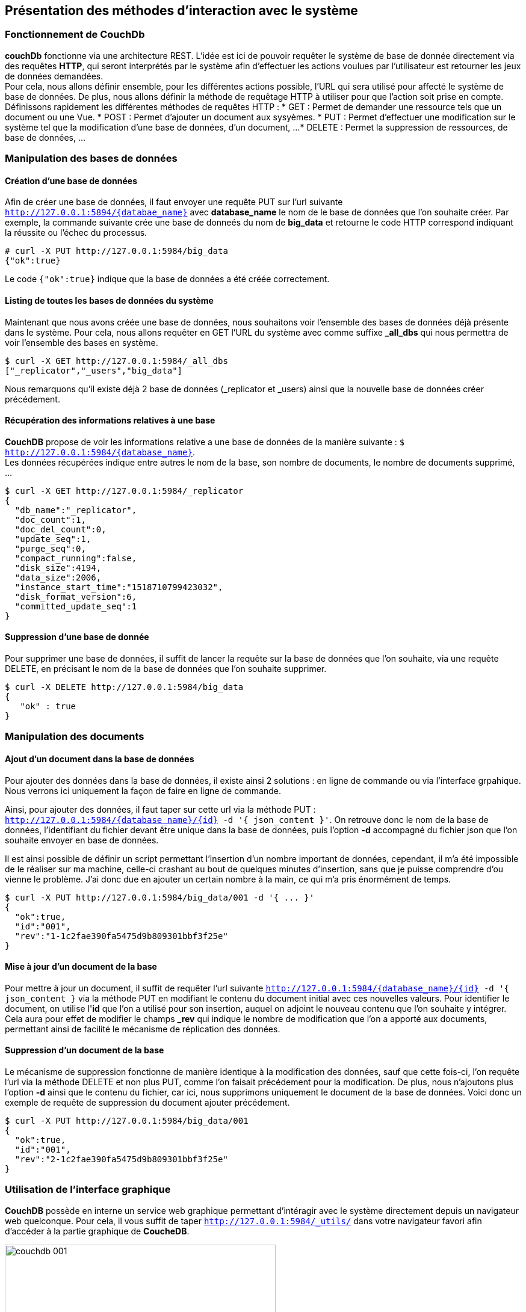 :author: Nicolas GILLE
:email: nic.gille@gmail.com
:description: Partie sur les méthodes d'ajouts de données dans un système CouchDB.
:revdate: 17 Février 2018
:revnumber: 0.2
:revremark: Complétion du fichier + renommage du fichier.
:lang: fr

== Présentation des méthodes d'interaction avec le système

=== Fonctionnement de CouchDb

**couchDb** fonctionne via une architecture REST. L'idée est ici de pouvoir requêter
le système de base de donnée directement via des requêtes *HTTP*, qui seront
interprétés par le système afin d'effectuer les actions voulues par l'utilisateur
est retourner les jeux de données demandées. +
Pour cela, nous allons définir ensemble, pour les différentes actions possible,
l'URL qui sera utilisé pour affecté le système de base de données.
De plus, nous allons définir la méthode de requêtage HTTP à utiliser pour que l'action
soit prise en compte.
Définissons rapidement les différentes méthodes de requêtes HTTP :
* GET : Permet de demander une ressource tels que un document ou une Vue.
* POST : Permet d'ajouter un document aux sysyèmes.
* PUT : Permet d'effectuer une modification sur le système tel que la modification
d'une base de données, d'un document, ...
* DELETE : Permet la suppression de ressources, de base de données, ...

=== Manipulation des bases de données

==== Création d'une base de données

Afin de créer une base de données, il faut envoyer une requête PUT sur l'url suivante
`http://127.0.0.1:5894/{databae_name}` avec *database_name* le nom de le base de données
 que l'on souhaite créer.
 Par exemple, la commande suivante crée une base de donneés du nom de *big_data*
 et retourne le code HTTP correspond indiquant la réussite ou l'échec du processus.

[source,shell]
----------------------------------------------
# curl -X PUT http://127.0.0.1:5984/big_data
{"ok":true}
----------------------------------------------

Le code `{"ok":true}` indique que la base de données a été créée correctement.

==== Listing de toutes les bases de données du système

Maintenant que nous avons créée une base de données, nous souhaitons voir l'ensemble
des bases de données déjà présente dans le système.
Pour cela, nous allons requêter en GET l'URL du système avec comme suffixe
*_all_dbs* qui nous permettra de voir l'ensemble des bases en système.

[source,shell]
---------------------------------------------
$ curl -X GET http://127.0.0.1:5984/_all_dbs
["_replicator","_users","big_data"]
---------------------------------------------

Nous remarquons qu'il existe déjà 2 base de données (_replicator et _users) ainsi
que la nouvelle base de données créer précédement.

==== Récupération des informations relatives à une base

*CouchDB* propose de voir les informations relative a une base de données de la
manière suivante : `$ http://127.0.0.1:5984/{database_name}`. +
Les données récupérées indique entre autres le nom de la base, son nombre de
documents, le nombre de documents supprimé, ...

[source,shell]
-----------------------------------------------
$ curl -X GET http://127.0.0.1:5984/_replicator
{
  "db_name":"_replicator",
  "doc_count":1,
  "doc_del_count":0,
  "update_seq":1,
  "purge_seq":0,
  "compact_running":false,
  "disk_size":4194,
  "data_size":2006,
  "instance_start_time":"1518710799423032",
  "disk_format_version":6,
  "committed_update_seq":1
}
-----------------------------------------------

==== Suppression d'une base de donnée

Pour supprimer une base de données, il suffit de lancer la requête sur la
base de données que l'on souhaite, via une requête DELETE, en précisant
le nom de la base de données que l'on souhaite supprimer.

[source,shell]
-----------------------------------------------
$ curl -X DELETE http://127.0.0.1:5984/big_data
{
   "ok" : true
}
-----------------------------------------------

=== Manipulation des documents

==== Ajout d'un document dans la base de données

Pour ajouter des données dans la base de données, il existe ainsi 2 solutions :
en ligne de commande ou via l'interface grpahique.
Nous verrons ici uniquement la façon de faire en ligne de commande.

Ainsi, pour ajouter des données, il faut taper sur cette url via la méthode PUT :
`http://127.0.0.1:5984/{database_name}/{id} -d '{ json_content }'`.
On retrouve donc le nom de la base de données, l'identifiant du fichier
devant être unique dans la base de données, puis l'option *-d* accompagné
du fichier json que l'on souhaite envoyer en base de données.

Il est ainsi possible de définir un script permettant l'insertion d'un nombre
important de données, cependant, il m'a été impossible de le réaliser sur ma machine,
celle-ci crashant au bout de quelques minutes d'insertion, sans que je puisse comprendre
 d'ou vienne le problème. J'ai donc due en ajouter un certain nombre à la main,
 ce qui m'a pris énormément de temps.

[source,shell]
-----------------------------------------------
$ curl -X PUT http://127.0.0.1:5984/big_data/001 -d '{ ... }'
{
  "ok":true,
  "id":"001",
  "rev":"1-1c2fae390fa5475d9b809301bbf3f25e"
}
-----------------------------------------------

==== Mise à jour d'un document de la base

Pour mettre à jour un document, il suffit de requêter l'url suivante
`http://127.0.0.1:5984/{database_name}/{id} -d '{ json_content }` via la méthode PUT
en modifiant le contenu du document initial avec ces nouvelles valeurs.
Pour identifier le document, on utilise l'*id* que l'on a utilisé pour son insertion,
auquel on adjoint le nouveau contenu que l'on souhaite y intégrer. +
Cela aura pour effet de modifier le champs *_rev* qui indique le nombre de modification
que l'on a apporté aux documents, permettant ainsi de facilité le mécanisme de
réplication des données.

==== Suppression d'un document de la base

Le mécanisme de suppression fonctionne de manière identique à la modification des données,
sauf que cette fois-ci, l'on requête l'url via la méthode DELETE et non plus PUT,
comme l'on faisait précédement pour la modification.
De plus, nous n'ajoutons plus l'option *-d* ainsi que le contenu du fichier, car ici,
nous supprimons uniquement le document de la base de données.
Voici donc un exemple de requête de suppression du document ajouter précédement.

[source,shell]
-----------------------------------------------
$ curl -X PUT http://127.0.0.1:5984/big_data/001
{
  "ok":true,
  "id":"001",
  "rev":"2-1c2fae390fa5475d9b809301bbf3f25e"
}
-----------------------------------------------

:imagesdir: ./images/
=== Utilisation de l'interface graphique

**CouchDB** possède en interne un service web graphique permettant d'intéragir
avec le système directement depuis un navigateur web quelconque.
Pour cela, il vous suffit de taper `http://127.0.0.1:5984/_utils/` dans votre
navigateur favori afin d'accéder à la partie graphique de *CoucheDB*.

[#ui-couchdb]
.Interface graphique de CouchDB
image::couchdb_001.png[width="450", height="450", align="center"]
